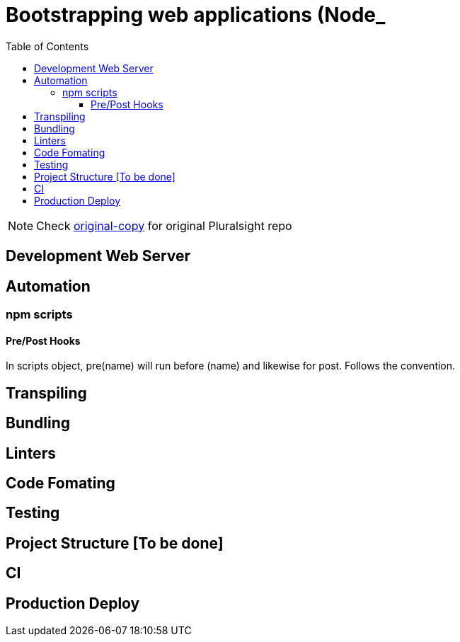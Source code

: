 = Bootstrapping web applications (Node_
:toc:
:toclevels: 4
:icons: font

toc::[]

NOTE: Check https://github.com/aymanapatel/Web-Development-Bootstrapping/tree/original-copy[original-copy] for original Pluralsight repo

== Development Web Server



== Automation


=== npm scripts

==== Pre/Post Hooks

In scripts object, pre(name) will run before (name) and likewise for post. Follows the convention.

== Transpiling


== Bundling




== Linters


== Code Fomating

== Testing

== Project Structure [To be done]

== CI

== Production Deploy
